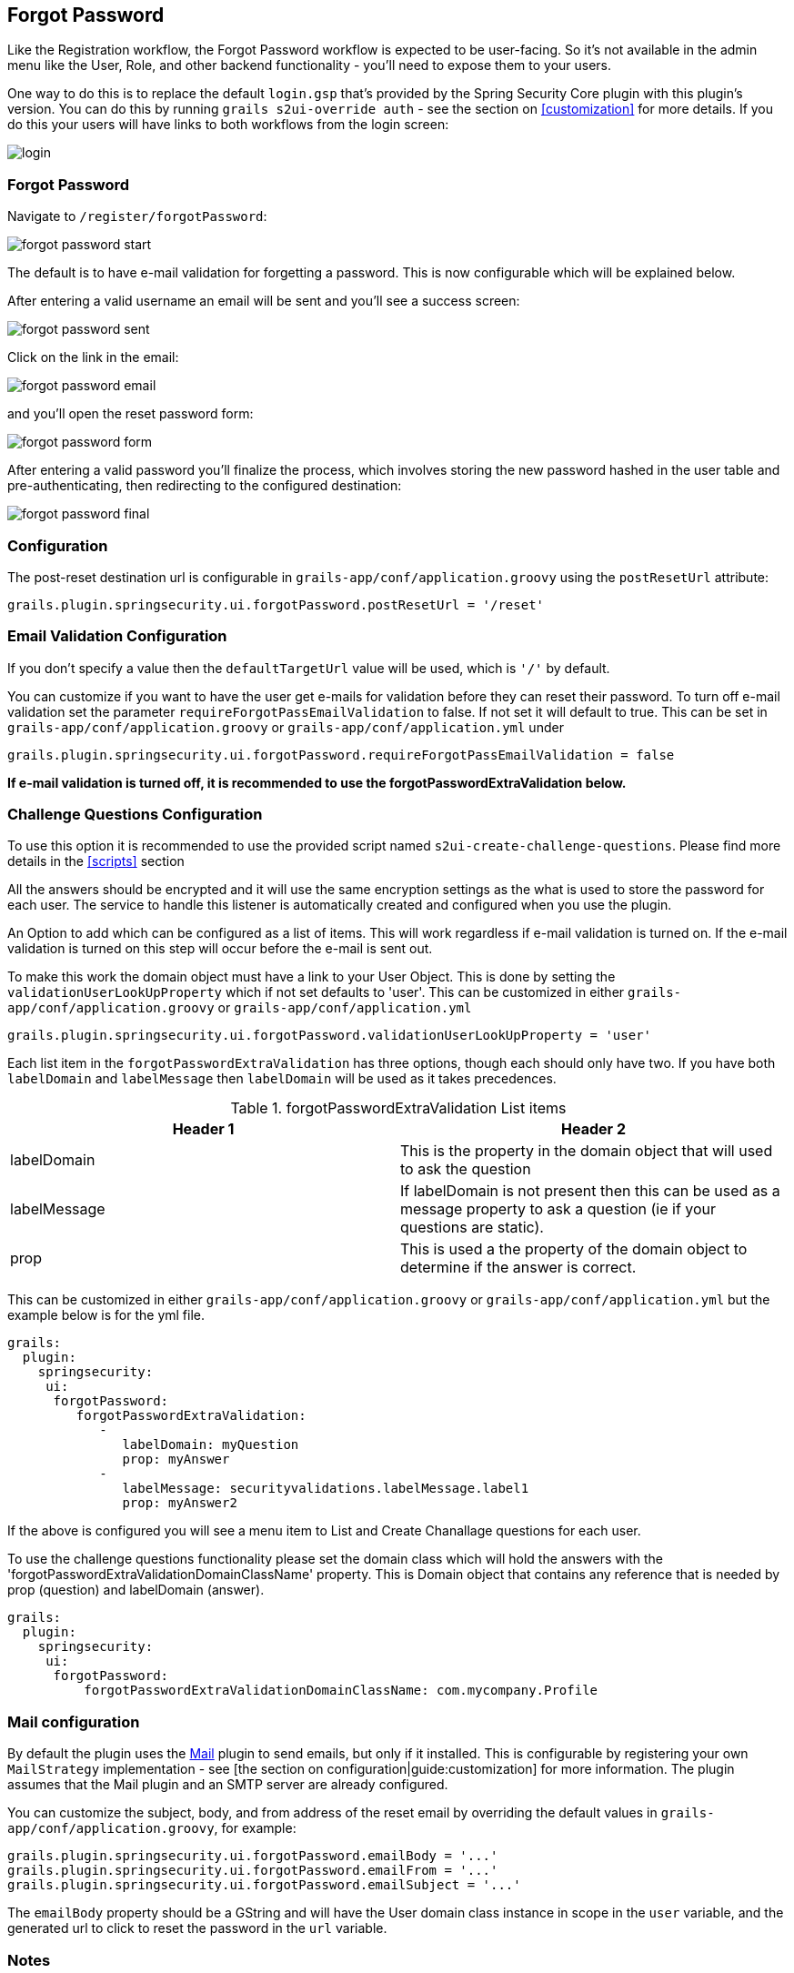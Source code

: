 [[forgotPassword]]
== Forgot Password

Like the Registration workflow, the Forgot Password workflow is expected to be user-facing. So it's not available in the admin menu like the User, Role, and other backend functionality - you'll need to expose them to your users.

One way to do this is to replace the default `login.gsp` that's provided by the Spring Security Core plugin with this plugin's version. You can do this by running `grails s2ui-override auth` - see the section on <<customization>> for more details. If you do this your users will have links to both workflows from the login screen:

image::login.png[]

=== Forgot Password

Navigate to `/register/forgotPassword`:

image::forgot_password_start.png[]

The default is to have e-mail validation for forgetting a password.  This is now configurable which will be explained below.

After entering a valid username an email will be sent and you'll see a success screen:

image::forgot_password_sent.png[]

Click on the link in the email:

image::forgot_password_email.png[]

and you'll open the reset password form:

image::forgot_password_form.png[]

After entering a valid password you'll finalize the process, which involves storing the new password hashed in the user table and pre-authenticating, then redirecting to the configured destination:

image::forgot_password_final.png[]

=== Configuration

The post-reset destination url is configurable in `grails-app/conf/application.groovy` using the `postResetUrl` attribute:

[source,groovy]
----
grails.plugin.springsecurity.ui.forgotPassword.postResetUrl = '/reset'
----

=== Email Validation Configuration
If you don't specify a value then the `defaultTargetUrl` value will be used, which is `'/'` by default.

You can customize if you want to have the user get e-mails for validation before they can reset their password.  To turn off
e-mail validation set the parameter `requireForgotPassEmailValidation` to false.  If not set it will default to true.  This
can be set in `grails-app/conf/application.groovy` or `grails-app/conf/application.yml` under
[source,groovy]
----
grails.plugin.springsecurity.ui.forgotPassword.requireForgotPassEmailValidation = false
----
**If e-mail validation is turned off, it is recommended to use the forgotPasswordExtraValidation below.**


=== Challenge Questions Configuration

To use this option it is recommended to use the provided script named `s2ui-create-challenge-questions`.  Please find more details in the <<scripts>> section

All the answers should be encrypted and it will use the same encryption settings as the what is used to store the password
for each user.  The service to handle this listener is automatically created and configured when
you use the plugin.

An Option to add  which can be configured as a list of items.  This will work regardless if e-mail validation is turned on.
If the e-mail validation is turned on this step will occur before the e-mail is sent out.

To make this work the domain object must have a link to your User Object. This is done by setting the `validationUserLookUpProperty` which if not set defaults to 'user'.
This can be customized in either `grails-app/conf/application.groovy` or `grails-app/conf/application.yml`
[source,groovy]
----
grails.plugin.springsecurity.ui.forgotPassword.validationUserLookUpProperty = 'user'
----

Each list item in the `forgotPasswordExtraValidation` has three options, though each should only have two.  If you have both
`labelDomain` and `labelMessage` then `labelDomain` will be used as it takes precedences.

.forgotPasswordExtraValidation List items
|===
|Header 1 |Header 2

|labelDomain
|This is the property in the domain object that will used to ask the question

|labelMessage
|If labelDomain is not present then this can be used as a message property to ask a question (ie if your questions are static).

|prop
|This is used a the property of the domain object to determine if the answer is correct.
|===


This can be customized in either `grails-app/conf/application.groovy` or `grails-app/conf/application.yml` but the example below is
for the yml file.

[source,groovy]
----
grails:
  plugin:
    springsecurity:
     ui:
      forgotPassword:
         forgotPasswordExtraValidation:
            -
               labelDomain: myQuestion
               prop: myAnswer
            -
               labelMessage: securityvalidations.labelMessage.label1
               prop: myAnswer2
----

If the above is configured you will see a menu item to List and Create Chanallage questions for each
user.


To use the challenge questions functionality please set the domain class which will hold the answers with the
'forgotPasswordExtraValidationDomainClassName' property.  This is Domain object that contains any reference that is needed by prop (question) and labelDomain (answer).

----
grails:
  plugin:
    springsecurity:
     ui:
      forgotPassword:
          forgotPasswordExtraValidationDomainClassName: com.mycompany.Profile
----


=== Mail configuration

By default the plugin uses the http://grails.org/plugin/mail[Mail] plugin to send emails, but only if it installed. This is configurable by registering your own `MailStrategy` implementation - see [the section on configuration|guide:customization] for more information. The plugin assumes that the Mail plugin and an SMTP server are already configured.


You can customize the subject, body, and from address of the reset email by overriding the default values in `grails-app/conf/application.groovy`, for example:

[source,groovy]
----
grails.plugin.springsecurity.ui.forgotPassword.emailBody = '...'
grails.plugin.springsecurity.ui.forgotPassword.emailFrom = '...'
grails.plugin.springsecurity.ui.forgotPassword.emailSubject = '...'
----

The `emailBody` property should be a GString and will have the User domain class instance in scope in the `user` variable, and the generated url to click to reset the password in the `url` variable.

=== Notes

Like the registration code, consider this workflow as starter code. Run `grails s2ui-override register` to copy the registration controller and GSPs into your application to be customized.

[NOTE]
====
`RegisterController` and its GSPs assume that your User domain class has an `email` field.
====
